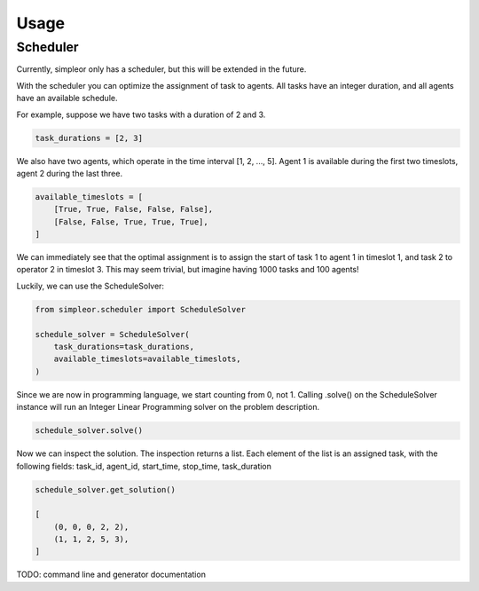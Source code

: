 =====
Usage
=====

Scheduler
---------
Currently, simpleor only has a scheduler, but this will be
extended in the future.

With the scheduler you can optimize the assignment of task to agents.
All tasks have an integer duration, and all agents have an available schedule.

For example, suppose we have two tasks with a duration of 2 and 3.

.. code-block:: python

    task_durations = [2, 3]

We also have two agents, which operate in the time interval [1, 2, ..., 5].
Agent 1 is available during the first two timeslots, agent 2 during the last three.

.. code-block:: python

    available_timeslots = [
        [True, True, False, False, False],
        [False, False, True, True, True],
    ]

We can immediately see that the optimal assignment is to assign the start of task 1 to
agent 1 in timeslot 1, and task 2 to operator 2 in timeslot 3. This may seem
trivial, but imagine having 1000 tasks and 100 agents!

Luckily, we can use the ScheduleSolver:

.. code-block:: python

    from simpleor.scheduler import ScheduleSolver

    schedule_solver = ScheduleSolver(
        task_durations=task_durations,
        available_timeslots=available_timeslots,
    )


Since we are now in programming language, we start counting from 0, not 1.
Calling .solve() on the ScheduleSolver instance will run an Integer Linear
Programming solver on the problem description.

.. code-block:: python

    schedule_solver.solve()

Now we can inspect the solution. The inspection returns a list.
Each element of the list is an assigned task, with the following fields:
task_id, agent_id, start_time, stop_time, task_duration

.. code-block:: python

    schedule_solver.get_solution()

    [
        (0, 0, 0, 2, 2),
        (1, 1, 2, 5, 3),
    ]

TODO: command line and generator documentation
